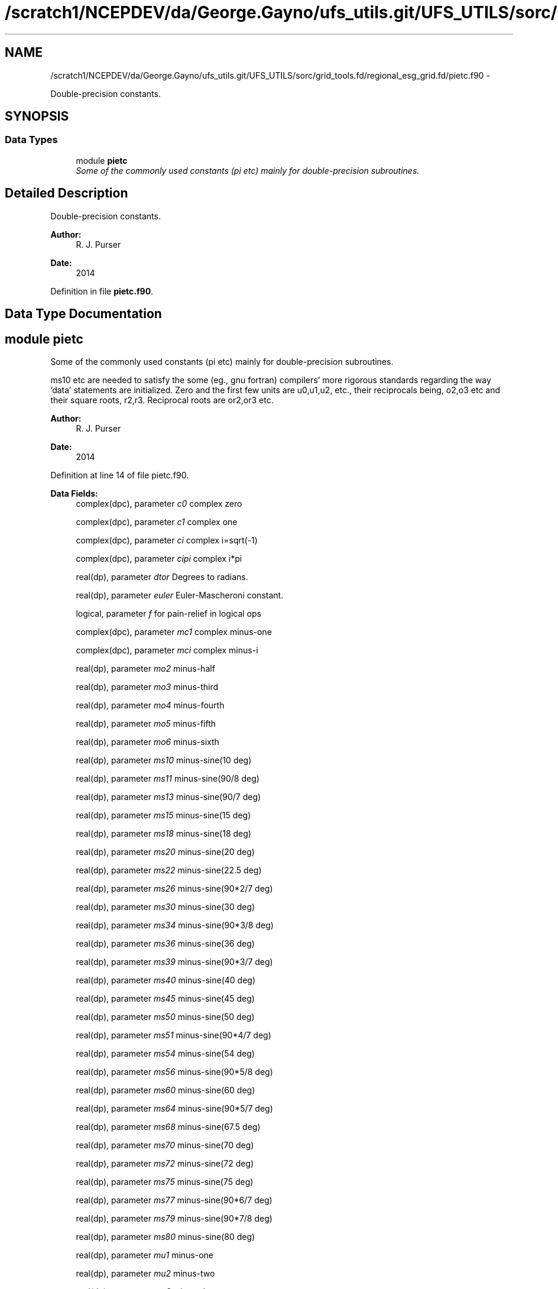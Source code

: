 .TH "/scratch1/NCEPDEV/da/George.Gayno/ufs_utils.git/UFS_UTILS/sorc/grid_tools.fd/regional_esg_grid.fd/pietc.f90" 3 "Thu Jun 3 2021" "Version 1.4.0" "grid_tools" \" -*- nroff -*-
.ad l
.nh
.SH NAME
/scratch1/NCEPDEV/da/George.Gayno/ufs_utils.git/UFS_UTILS/sorc/grid_tools.fd/regional_esg_grid.fd/pietc.f90 \- 
.PP
Double-precision constants\&.  

.SH SYNOPSIS
.br
.PP
.SS "Data Types"

.in +1c
.ti -1c
.RI "module \fBpietc\fP"
.br
.RI "\fISome of the commonly used constants (pi etc) mainly for double-precision subroutines\&. \fP"
.in -1c
.SH "Detailed Description"
.PP 
Double-precision constants\&. 


.PP
\fBAuthor:\fP
.RS 4
R\&. J\&. Purser 
.RE
.PP
\fBDate:\fP
.RS 4
2014 
.RE
.PP

.PP
Definition in file \fBpietc\&.f90\fP\&.
.SH "Data Type Documentation"
.PP 
.SH "module pietc"
.PP 
Some of the commonly used constants (pi etc) mainly for double-precision subroutines\&. 

ms10 etc are needed to satisfy the some (eg\&., gnu fortran) compilers' more rigorous standards regarding the way 'data' statements are initialized\&. Zero and the first few units are u0,u1,u2, etc\&., their reciprocals being, o2,o3 etc and their square roots, r2,r3\&. Reciprocal roots are or2,or3 etc\&.
.PP
\fBAuthor:\fP
.RS 4
R\&. J\&. Purser 
.RE
.PP
\fBDate:\fP
.RS 4
2014 
.RE
.PP

.PP
Definition at line 14 of file pietc\&.f90\&.
.PP
\fBData Fields:\fP
.RS 4
complex(dpc), parameter \fIc0\fP complex zero 
.br
.PP
complex(dpc), parameter \fIc1\fP complex one 
.br
.PP
complex(dpc), parameter \fIci\fP complex i=sqrt(-1) 
.br
.PP
complex(dpc), parameter \fIcipi\fP complex i*pi 
.br
.PP
real(dp), parameter \fIdtor\fP Degrees to radians\&. 
.br
.PP
real(dp), parameter \fIeuler\fP Euler-Mascheroni constant\&. 
.br
.PP
logical, parameter \fIf\fP for pain-relief in logical ops 
.br
.PP
complex(dpc), parameter \fImc1\fP complex minus-one 
.br
.PP
complex(dpc), parameter \fImci\fP complex minus-i 
.br
.PP
real(dp), parameter \fImo2\fP minus-half 
.br
.PP
real(dp), parameter \fImo3\fP minus-third 
.br
.PP
real(dp), parameter \fImo4\fP minus-fourth 
.br
.PP
real(dp), parameter \fImo5\fP minus-fifth 
.br
.PP
real(dp), parameter \fImo6\fP minus-sixth 
.br
.PP
real(dp), parameter \fIms10\fP minus-sine(10 deg) 
.br
.PP
real(dp), parameter \fIms11\fP minus-sine(90/8 deg) 
.br
.PP
real(dp), parameter \fIms13\fP minus-sine(90/7 deg) 
.br
.PP
real(dp), parameter \fIms15\fP minus-sine(15 deg) 
.br
.PP
real(dp), parameter \fIms18\fP minus-sine(18 deg) 
.br
.PP
real(dp), parameter \fIms20\fP minus-sine(20 deg) 
.br
.PP
real(dp), parameter \fIms22\fP minus-sine(22\&.5 deg) 
.br
.PP
real(dp), parameter \fIms26\fP minus-sine(90*2/7 deg) 
.br
.PP
real(dp), parameter \fIms30\fP minus-sine(30 deg) 
.br
.PP
real(dp), parameter \fIms34\fP minus-sine(90*3/8 deg) 
.br
.PP
real(dp), parameter \fIms36\fP minus-sine(36 deg) 
.br
.PP
real(dp), parameter \fIms39\fP minus-sine(90*3/7 deg) 
.br
.PP
real(dp), parameter \fIms40\fP minus-sine(40 deg) 
.br
.PP
real(dp), parameter \fIms45\fP minus-sine(45 deg) 
.br
.PP
real(dp), parameter \fIms50\fP minus-sine(50 deg) 
.br
.PP
real(dp), parameter \fIms51\fP minus-sine(90*4/7 deg) 
.br
.PP
real(dp), parameter \fIms54\fP minus-sine(54 deg) 
.br
.PP
real(dp), parameter \fIms56\fP minus-sine(90*5/8 deg) 
.br
.PP
real(dp), parameter \fIms60\fP minus-sine(60 deg) 
.br
.PP
real(dp), parameter \fIms64\fP minus-sine(90*5/7 deg) 
.br
.PP
real(dp), parameter \fIms68\fP minus-sine(67\&.5 deg) 
.br
.PP
real(dp), parameter \fIms70\fP minus-sine(70 deg) 
.br
.PP
real(dp), parameter \fIms72\fP minus-sine(72 deg) 
.br
.PP
real(dp), parameter \fIms75\fP minus-sine(75 deg) 
.br
.PP
real(dp), parameter \fIms77\fP minus-sine(90*6/7 deg) 
.br
.PP
real(dp), parameter \fIms79\fP minus-sine(90*7/8 deg) 
.br
.PP
real(dp), parameter \fIms80\fP minus-sine(80 deg) 
.br
.PP
real(dp), parameter \fImu1\fP minus-one 
.br
.PP
real(dp), parameter \fImu2\fP minus-two 
.br
.PP
real(dp), parameter \fImu3\fP minus-three 
.br
.PP
real(dp), parameter \fImu4\fP minus-four 
.br
.PP
real(dp), parameter \fImu5\fP minus-five 
.br
.PP
real(dp), parameter \fImu6\fP minus-six 
.br
.PP
real(dp), parameter \fIo2\fP half 
.br
.PP
real(dp), parameter \fIo3\fP third 
.br
.PP
real(dp), parameter \fIo4\fP fourth 
.br
.PP
real(dp), parameter \fIo5\fP fifth 
.br
.PP
real(dp), parameter \fIo6\fP sixth 
.br
.PP
real(dp), parameter \fIor2\fP 1\&. /root of two 
.br
.PP
real(dp), parameter \fIor3\fP 1\&. /root of three 
.br
.PP
real(dp), parameter \fIor5\fP 1\&. /root of five 
.br
.PP
real(dp), parameter \fIphi\fP Golden number\&. 
.br
.PP
real(dp), parameter \fIpi\fP Pi\&. 
.br
.PP
real(dp), parameter \fIpi2\fP Pi*2\&. 
.br
.PP
real(dp), parameter \fIpih\fP pi*half 
.br
.PP
real(dp), parameter \fIr2\fP Square root of 2\&. 
.br
.PP
real(dp), parameter \fIr3\fP Square root of 3\&. 
.br
.PP
real(dp), parameter \fIr5\fP Square root of 5\&. 
.br
.PP
real(dp), parameter \fIrpi\fP square root of pi 
.br
.PP
real(dp), parameter \fIrtod\fP radians to degrees 
.br
.PP
real(dp), parameter \fIs10\fP sine(10 deg) 
.br
.PP
real(dp), parameter \fIs11\fP sine(90/8 deg) 
.br
.PP
real(dp), parameter \fIs13\fP sine(90/7 deg) 
.br
.PP
real(dp), parameter \fIs15\fP sine(15 deg) 
.br
.PP
real(dp), parameter \fIs18\fP sine(18 deg) 
.br
.PP
real(dp), parameter \fIs20\fP sine(20 deg) 
.br
.PP
real(dp), parameter \fIs22\fP sine(22\&.5 deg) 
.br
.PP
real(dp), parameter \fIs26\fP sine(90*2/7 deg) 
.br
.PP
real(dp), parameter \fIs30\fP sine(30 deg) 
.br
.PP
real(dp), parameter \fIs34\fP sine(90*3/8 deg) 
.br
.PP
real(dp), parameter \fIs36\fP sine(36 deg) 
.br
.PP
real(dp), parameter \fIs39\fP sine(90*3/7 deg) 
.br
.PP
real(dp), parameter \fIs40\fP sine(40 deg) 
.br
.PP
real(dp), parameter \fIs45\fP sine(45 deg) 
.br
.PP
real(dp), parameter \fIs50\fP sine(50 deg) 
.br
.PP
real(dp), parameter \fIs51\fP sine(90*4/7 deg) 
.br
.PP
real(dp), parameter \fIs54\fP sine(54 deg) 
.br
.PP
real(dp), parameter \fIs56\fP sine(90*5/8 deg) 
.br
.PP
real(dp), parameter \fIs60\fP sine(60 deg) 
.br
.PP
real(dp), parameter \fIs64\fP sine(90*5/7 deg) 
.br
.PP
real(dp), parameter \fIs68\fP sine(67\&.5 deg) 
.br
.PP
real(dp), parameter \fIs70\fP sine(70 deg) 
.br
.PP
real(dp), parameter \fIs72\fP sine(72 deg) 
.br
.PP
real(dp), parameter \fIs75\fP sine(75 deg) 
.br
.PP
real(dp), parameter \fIs77\fP sine(90*6/7 deg) 
.br
.PP
real(dp), parameter \fIs79\fP sine(90*7/8 deg) 
.br
.PP
real(dp), parameter \fIs80\fP sine(80 deg) 
.br
.PP
logical, parameter \fIt\fP for pain-relief in logical ops 
.br
.PP
real(dp), parameter \fIu0\fP zero 
.br
.PP
real(dp), parameter \fIu1\fP one 
.br
.PP
real(dp), parameter \fIu2\fP two 
.br
.PP
real(dp), parameter \fIu3\fP three 
.br
.PP
real(dp), parameter \fIu4\fP four 
.br
.PP
real(dp), parameter \fIu5\fP five 
.br
.PP
real(dp), parameter \fIu6\fP six 
.br
.PP
complex(dpc), parameter \fIz000\fP exp(2*pi*i*0) 
.br
.PP
complex(dpc), parameter \fIz010\fP exp(2*pi*i/36) 
.br
.PP
complex(dpc), parameter \fIz011\fP exp(2*pi*i/32) 
.br
.PP
complex(dpc), parameter \fIz013\fP exp(2*pi*i/28) 
.br
.PP
complex(dpc), parameter \fIz015\fP exp(2*pi*i/24) 
.br
.PP
complex(dpc), parameter \fIz018\fP exp(2*pi*i/20) 
.br
.PP
complex(dpc), parameter \fIz020\fP exp(2*pi*i/18) 
.br
.PP
complex(dpc), parameter \fIz022\fP exp(2*pi*i/16) 
.br
.PP
complex(dpc), parameter \fIz026\fP exp(2*pi*i/14) 
.br
.PP
complex(dpc), parameter \fIz030\fP exp(2*pi*i/12) 
.br
.PP
complex(dpc), parameter \fIz034\fP exp(2*pi*i*3/32) 
.br
.PP
complex(dpc), parameter \fIz036\fP exp(2*pi*i/10) 
.br
.PP
complex(dpc), parameter \fIz039\fP exp(2*pi*i*3/28) 
.br
.PP
complex(dpc), parameter \fIz040\fP exp(2*pi*i/9) 
.br
.PP
complex(dpc), parameter \fIz045\fP exp(2*pi*i/8) 
.br
.PP
complex(dpc), parameter \fIz050\fP exp(2*pi*i*5/36) 
.br
.PP
complex(dpc), parameter \fIz051\fP exp(2*pi*i/7) 
.br
.PP
complex(dpc), parameter \fIz054\fP exp(2*pi*i*3/20) 
.br
.PP
complex(dpc), parameter \fIz056\fP exp(2*pi*i*5/32) 
.br
.PP
complex(dpc), parameter \fIz060\fP exp(2*pi*i/6) 
.br
.PP
complex(dpc), parameter \fIz064\fP exp(2*pi*i*5/28) 
.br
.PP
complex(dpc), parameter \fIz068\fP exp(2*pi*i*3/16) 
.br
.PP
complex(dpc), parameter \fIz070\fP exp(2*pi*i*7/36) 
.br
.PP
complex(dpc), parameter \fIz072\fP exp(2*pi*i/5) 
.br
.PP
complex(dpc), parameter \fIz075\fP exp(2*pi*i*5/24) 
.br
.PP
complex(dpc), parameter \fIz077\fP exp(2*pi*i*3/14) 
.br
.PP
complex(dpc), parameter \fIz079\fP exp(2*pi*i*7/32) 
.br
.PP
complex(dpc), parameter \fIz080\fP exp(2*pi*i*2/9) 
.br
.PP
complex(dpc), parameter \fIz090\fP exp(2*pi*i/4) 
.br
.PP
complex(dpc), parameter \fIz100\fP exp(2*pi*i*5/18) 
.br
.PP
complex(dpc), parameter \fIz101\fP exp(2*pi*i*9/32) 
.br
.PP
complex(dpc), parameter \fIz103\fP exp(2*pi*i*2/7) 
.br
.PP
complex(dpc), parameter \fIz105\fP exp(2*pi*i*7/24) 
.br
.PP
complex(dpc), parameter \fIz108\fP exp(2*pi*i*3/10) 
.br
.PP
complex(dpc), parameter \fIz110\fP exp(2*pi*i*11/36) 
.br
.PP
complex(dpc), parameter \fIz112\fP exp(2*pi*i*5/16) 
.br
.PP
complex(dpc), parameter \fIz116\fP exp(2*pi*i*9/28) 
.br
.PP
complex(dpc), parameter \fIz120\fP exp(2*pi*i/3) 
.br
.PP
complex(dpc), parameter \fIz124\fP exp(2*pi*i*11/32) 
.br
.PP
complex(dpc), parameter \fIz126\fP exp(2*pi*i*7/20) 
.br
.PP
complex(dpc), parameter \fIz129\fP exp(2*pi*i*5/14) 
.br
.PP
complex(dpc), parameter \fIz130\fP exp(2*pi*i*13/36) 
.br
.PP
complex(dpc), parameter \fIz135\fP exp(2*pi*i*3/8) 
.br
.PP
complex(dpc), parameter \fIz140\fP exp(2*pi*i*7/18) 
.br
.PP
complex(dpc), parameter \fIz141\fP exp(2*pi*i*11/28) 
.br
.PP
complex(dpc), parameter \fIz144\fP exp(2*pi*i*2/5) 
.br
.PP
complex(dpc), parameter \fIz146\fP exp(2*pi*i*13/32) 
.br
.PP
complex(dpc), parameter \fIz150\fP exp(2*pi*i*5/12) 
.br
.PP
complex(dpc), parameter \fIz154\fP exp(2*pi*i*3/7) 
.br
.PP
complex(dpc), parameter \fIz158\fP exp(2*pi*i*7/16) 
.br
.PP
complex(dpc), parameter \fIz160\fP exp(2*pi*i*4/9) 
.br
.PP
complex(dpc), parameter \fIz162\fP exp(2*pi*i*9/20) 
.br
.PP
complex(dpc), parameter \fIz165\fP exp(2*pi*i*11/24) 
.br
.PP
complex(dpc), parameter \fIz167\fP exp(2*pi*i*13/28) 
.br
.PP
complex(dpc), parameter \fIz169\fP exp(2*pi*i*15/32) 
.br
.PP
complex(dpc), parameter \fIz170\fP exp(2*pi*i*17/36) 
.br
.PP
complex(dpc), parameter \fIz180\fP exp(2*pi*i/2) 
.br
.PP
complex(dpc), parameter \fIz190\fP exp(2*pi*i*19/36) 
.br
.PP
complex(dpc), parameter \fIz191\fP exp(2*pi*i*17/32) 
.br
.PP
complex(dpc), parameter \fIz193\fP exp(2*pi*i*15/28) 
.br
.PP
complex(dpc), parameter \fIz195\fP exp(2*pi*i*13/24) 
.br
.PP
complex(dpc), parameter \fIz198\fP exp(2*pi*i*11/20) 
.br
.PP
complex(dpc), parameter \fIz200\fP exp(2*pi*i*5/9) 
.br
.PP
complex(dpc), parameter \fIz202\fP exp(2*pi*i*9/16) 
.br
.PP
complex(dpc), parameter \fIz206\fP exp(2*pi*i*4/7) 
.br
.PP
complex(dpc), parameter \fIz210\fP exp(2*pi*i*7/12) 
.br
.PP
complex(dpc), parameter \fIz214\fP exp(2*pi*i*19/32) 
.br
.PP
complex(dpc), parameter \fIz216\fP exp(2*pi*i*3/5) 
.br
.PP
complex(dpc), parameter \fIz219\fP exp(2*pi*i*17/28) 
.br
.PP
complex(dpc), parameter \fIz220\fP exp(2*pi*i*11/18) 
.br
.PP
complex(dpc), parameter \fIz225\fP exp(2*pi*i*5/8) 
.br
.PP
complex(dpc), parameter \fIz230\fP exp(2*pi*i*23/36) 
.br
.PP
complex(dpc), parameter \fIz231\fP exp(2*pi*i*9/14) 
.br
.PP
complex(dpc), parameter \fIz234\fP exp(2*pi*i*13/20) 
.br
.PP
complex(dpc), parameter \fIz236\fP exp(2*pi*i*21/32) 
.br
.PP
complex(dpc), parameter \fIz240\fP exp(2*pi*i*2/3) 
.br
.PP
complex(dpc), parameter \fIz244\fP exp(2*pi*i*19/28) 
.br
.PP
complex(dpc), parameter \fIz248\fP exp(2*pi*i*11/16) 
.br
.PP
complex(dpc), parameter \fIz250\fP exp(2*pi*i*25/36) 
.br
.PP
complex(dpc), parameter \fIz252\fP exp(2*pi*i*7/10) 
.br
.PP
complex(dpc), parameter \fIz255\fP exp(2*pi*i*17/24) 
.br
.PP
complex(dpc), parameter \fIz257\fP exp(2*pi*i*5/7) 
.br
.PP
complex(dpc), parameter \fIz259\fP exp(2*pi*i*23/32) 
.br
.PP
complex(dpc), parameter \fIz260\fP exp(2*pi*i*13/18) 
.br
.PP
complex(dpc), parameter \fIz270\fP exp(2*pi*i*3/4) 
.br
.PP
complex(dpc), parameter \fIz280\fP exp(2*pi*i*7/9) 
.br
.PP
complex(dpc), parameter \fIz281\fP exp(2*pi*i*25/32) 
.br
.PP
complex(dpc), parameter \fIz283\fP exp(2*pi*i*11/14) 
.br
.PP
complex(dpc), parameter \fIz285\fP exp(2*pi*i*19/24) 
.br
.PP
complex(dpc), parameter \fIz288\fP exp(2*pi*i*4/5) 
.br
.PP
complex(dpc), parameter \fIz290\fP exp(2*pi*i*29/36) 
.br
.PP
complex(dpc), parameter \fIz292\fP exp(2*pi*i*13/16) 
.br
.PP
complex(dpc), parameter \fIz296\fP exp(2*pi*i*23/28) 
.br
.PP
complex(dpc), parameter \fIz300\fP exp(2*pi*i*5/6) 
.br
.PP
complex(dpc), parameter \fIz304\fP exp(2*pi*i*27/32) 
.br
.PP
complex(dpc), parameter \fIz306\fP exp(2*pi*i*17/20) 
.br
.PP
complex(dpc), parameter \fIz309\fP exp(2*pi*i*6/7) 
.br
.PP
complex(dpc), parameter \fIz310\fP exp(2*pi*i*31/36) 
.br
.PP
complex(dpc), parameter \fIz315\fP exp(2*pi*i*7/8) 
.br
.PP
complex(dpc), parameter \fIz320\fP exp(2*pi*i*8/9) 
.br
.PP
complex(dpc), parameter \fIz321\fP exp(2*pi*i*25/28) 
.br
.PP
complex(dpc), parameter \fIz324\fP exp(2*pi*i*9/10) 
.br
.PP
complex(dpc), parameter \fIz326\fP exp(2*pi*i*29/32) 
.br
.PP
complex(dpc), parameter \fIz330\fP exp(2*pi*i*11/12) 
.br
.PP
complex(dpc), parameter \fIz334\fP exp(2*pi*i*13/14) 
.br
.PP
complex(dpc), parameter \fIz338\fP exp(2*pi*i*15/16) 
.br
.PP
complex(dpc), parameter \fIz340\fP exp(2*pi*i*17/18) 
.br
.PP
complex(dpc), parameter \fIz342\fP exp(2*pi*i*19/20) 
.br
.PP
complex(dpc), parameter \fIz345\fP exp(2*pi*i*23/24) 
.br
.PP
complex(dpc), parameter \fIz347\fP exp(2*pi*i*27/28) 
.br
.PP
complex(dpc), parameter \fIz349\fP exp(2*pi*i*31/32) 
.br
.PP
complex(dpc), parameter \fIz350\fP exp(2*pi*i*35/36) 
.br
.PP
.RE
.PP
.SH "Author"
.PP 
Generated automatically by Doxygen for grid_tools from the source code\&.
